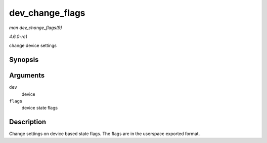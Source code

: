 
.. _API-dev-change-flags:

================
dev_change_flags
================

*man dev_change_flags(9)*

*4.6.0-rc1*

change device settings


Synopsis
========

.. c:function:: int dev_change_flags( struct net_device * dev, unsigned int flags )

Arguments
=========

``dev``
    device

``flags``
    device state flags


Description
===========

Change settings on device based state flags. The flags are in the userspace exported format.
